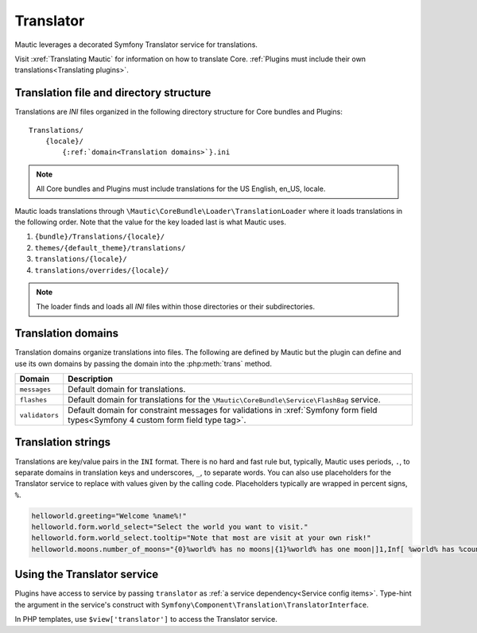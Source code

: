 Translator
==============

Mautic leverages a decorated Symfony Translator service for translations.

Visit :xref:`Translating Mautic` for information on how to translate Core. :ref:`Plugins must include their own translations<Translating plugins>`.

Translation file and directory structure
------------------------------------------

Translations are `INI` files organized in the following directory structure for Core bundles and Plugins::

    Translations/
        {locale}/
            {:ref:`domain<Translation domains>`}.ini

.. note:: All Core bundles and Plugins must include translations for the US English, en_US, locale.

Mautic loads translations through ``\Mautic\CoreBundle\Loader\TranslationLoader`` where it loads translations in the following order. Note that the value for the key loaded last is what Mautic uses.

#. ``{bundle}/Translations/{locale}/``
#. ``themes/{default_theme}/translations/``
#. ``translations/{locale}/``
#. ``translations/overrides/{locale}/``

.. note:: The loader finds and loads all `INI` files within those directories or their subdirectories.

Translation domains
------------------------

Translation domains organize translations into files. The following are defined by Mautic but the plugin can define and use its own domains by passing the domain into the :php:meth:`trans` method.

.. list-table::
    :header-rows: 1

    * - Domain
      - Description
    * - ``messages``
      - Default domain for translations.
    * - ``flashes``
      - Default domain for translations for the ``\Mautic\CoreBundle\Service\FlashBag`` service.
    * - ``validators``
      - Default domain for constraint messages for validations in :xref:`Symfony form field types<Symfony 4 custom form field type tag>`.

Translation strings
------------------------

Translations are key/value pairs in the ``INI`` format. There is no hard and fast rule but, typically, Mautic uses periods, ``.``, to separate domains in translation keys and underscores, ``_``, to separate words. You can also use placeholders for the Translator service to replace with values given by the calling code. Placeholders typically are wrapped in percent signs, ``%``.

.. code-block:: ini

    helloworld.greeting="Welcome %name%!"
    helloworld.form.world_select="Select the world you want to visit."
    helloworld.form.world_select.tooltip="Note that most are visit at your own risk!"
    helloworld.moons.number_of_moons="{0}%world% has no moons|{1}%world% has one moon|]1,Inf[ %world% has %count% moons"

Using the Translator service
-----------------------------

Plugins have access to service by passing ``translator`` as :ref:`a service dependency<Service config items>`. Type-hint the argument in the service's construct with ``Symfony\Component\Translation\TranslatorInterface``.

In PHP templates, use ``$view['translator']`` to access the Translator service.

.. php:class:: Mautic\CoreBundle\Translation\Translator

.. php:method:: trans(string $id[, array $parameters = [], ?string $domain = null, ?string $locale = null])

    Returns the translation for the given key.

    :param array $parameters: Parameters as key/value pairs to populate placeholders in the translation. Note that Symfony has deprecated `transChoice()` in favor of using this method plus defining the key ``%count%`` in ``$parameters``. For example, ``echo $translator->trans('helloworld.number_of_moons', ['%count%' => 1, '%world% => 'Earth']);`` with the translation, ``"helloworld.number_of_moons="{0}%world% has no moons|{1}%world% has one moon|]1,Inf[ %world% has %count% moons"``.
    :param string|null $domain: Specific domain to look for the translation key. Defaults to ``messages`` if ``NULL``.
    :param string|null $locale: Specific locale to look for the translation key. Defaults to system or user configured locale.

    :returns: Returns the translated string if the key is found. Otherwise, an empty string.
    :returntype: string

.. php:method:: transConditional(string $preferred, string $alternative[, array $parameters = [], ?string $domain = null, ?string $locale = null])

    Translates the preferred key if it exists and the alternate key if it does not.

    :param string $preferred: Preferred translation key.
    :param string $alternative: Alternate translation key if the preferred does does not exist.
    :param array $parameters: Parameters as key/value pairs to populate placeholders in the translation.
    :param string|null $domain: Specific domain to look for the translation key. Defaults to ``messages`` if ``NULL``.
    :param string|null $locale: Specific locale to look for the translation key. Defaults to system or user configured locale.

    :returns: Returns the translated string if the key is found. Otherwise, an empty string.
    :returntype: string

.. php:method:: hasId(string $id[, ?string $domain = null, ?string $local = null])

    Checks to see if a translation key exists.

    :param string $id: Translation key. For example, ``mautic.core.empty``.
    :param string|null $domain: Specific domain to search. Defaults to ``messages`` if ``NULL``.
    :param string|null $locale: Specific locale to search. Defaults to system or user configured locale.

    :returns: ``TRUE`` if the translation key exists. ``FALSE`` otherwise.
    :returntype: boolean
